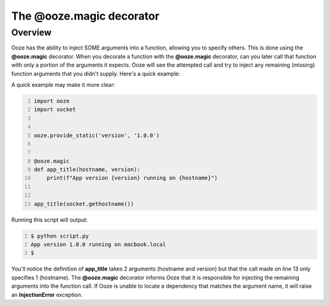 .. _ooze-magic:
===========================
The @ooze.magic decorator
===========================

Overview
--------
Ooze has the ability to inject SOME arguments into a function, allowing you to specify
others.  This is done using the **@ooze.magic** decorator. When you decorate a function
with the **@ooze.magic** decorator, can you later call that function with only a portion
of the arguments it expects.  Ooze will see the attempted call and try to inject any
remaining (missing) function arguments that you didn't supply.  Here's a quick example:

A quick example may make it more clear:

.. code-block:: python
    :number-lines:

    import ooze
    import socket


    ooze.provide_static('version', '1.0.0')


    @ooze.magic
    def app_title(hostname, version):
        print(f"App version {version} running on {hostname}")


    app_title(socket.gethostname())

Running this script will output:

.. code-block:: sh
    :number-lines:

    $ python script.py
    App version 1.0.0 running on macbook.local
    $

You'll notice the definition of **app_title** takes 2 arguments (hostname and version) but
that the call made on line 13 only specifies 1 (hostname). The **@ooze.magic** decorator
informs Ooze that it is responsible for injecting the remaining arguments into the function
call.  If Ooze is unable to locate a dependency that matches the argument name, it will raise
an **InjectionError** exception.
